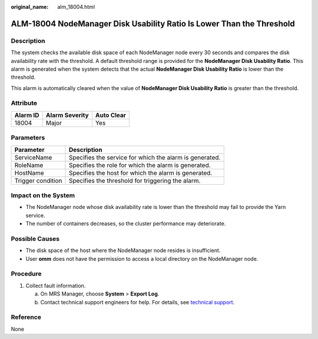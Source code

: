 :original_name: alm_18004.html

.. _alm_18004:

ALM-18004 NodeManager Disk Usability Ratio Is Lower Than the Threshold
======================================================================

Description
-----------

The system checks the available disk space of each NodeManager node every 30 seconds and compares the disk availability rate with the threshold. A default threshold range is provided for the **NodeManager Disk Usability Ratio**. This alarm is generated when the system detects that the actual **NodeManager Disk Usability Ratio** is lower than the threshold.

This alarm is automatically cleared when the value of **NodeManager Disk Usability Ratio** is greater than the threshold.

Attribute
---------

======== ============== ==========
Alarm ID Alarm Severity Auto Clear
======== ============== ==========
18004    Major          Yes
======== ============== ==========

Parameters
----------

+-------------------+---------------------------------------------------------+
| Parameter         | Description                                             |
+===================+=========================================================+
| ServiceName       | Specifies the service for which the alarm is generated. |
+-------------------+---------------------------------------------------------+
| RoleName          | Specifies the role for which the alarm is generated.    |
+-------------------+---------------------------------------------------------+
| HostName          | Specifies the host for which the alarm is generated.    |
+-------------------+---------------------------------------------------------+
| Trigger condition | Specifies the threshold for triggering the alarm.       |
+-------------------+---------------------------------------------------------+

Impact on the System
--------------------

-  The NodeManager node whose disk availability rate is lower than the threshold may fail to provide the Yarn service.
-  The number of containers decreases, so the cluster performance may deteriorate.

Possible Causes
---------------

-  The disk space of the host where the NodeManager node resides is insufficient.
-  User **omm** does not have the permission to access a local directory on the NodeManager node.

Procedure
---------

#. Collect fault information.

   a. On MRS Manager, choose **System** > **Export Log**.
   b. Contact technical support engineers for help. For details, see `technical support <https://docs.otc.t-systems.com/en-us/public/learnmore.html>`__.

Reference
---------

None
